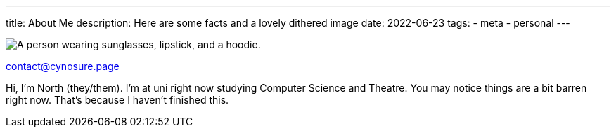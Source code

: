 ---
title: About Me
description: Here are some facts and a lovely dithered image
// type: post
date: 2022-06-23
tags:
  - meta
  - personal
---
  
image::/Images/me.png["A person wearing sunglasses, lipstick, and a hoodie."]

mailto:contact@cynosure.page[contact@cynosure.page]

Hi, I'm North (they/them). I'm at uni right now studying Computer Science and Theatre.
You may notice things are a bit barren right now. That's because I haven't finished this.